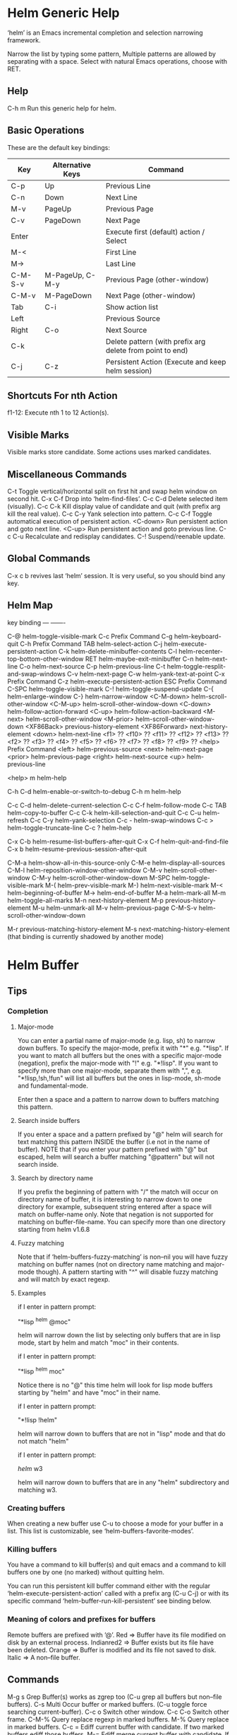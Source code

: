 * Helm Generic Help

‘helm’ is an Emacs incremental completion and selection narrowing framework.

Narrow the list by typing some pattern,
Multiple patterns are allowed by separating with a space.
Select with natural Emacs operations, choose with RET.

** Help

C-h m		Run this generic help for helm.

** Basic Operations

These are the default key bindings:

| Key     | Alternative Keys | Command                                                   |
|---------+------------------+-----------------------------------------------------------|
| C-p     | Up               | Previous Line                                             |
| C-n     | Down             | Next Line                                                 |
| M-v     | PageUp           | Previous Page                                             |
| C-v     | PageDown         | Next Page                                                 |
| Enter   |                  | Execute first (default) action / Select                   |
| M-<     |                  | First Line                                                |
| M->     |                  | Last Line                                                 |
| C-M-S-v | M-PageUp, C-M-y  | Previous Page (other-window)                              |
| C-M-v   | M-PageDown       | Next Page (other-window)                                  |
| Tab     | C-i              | Show action list                                          |
| Left    |                  | Previous Source                                           |
| Right   | C-o              | Next Source                                               |
| C-k     |                  | Delete pattern (with prefix arg delete from point to end) |
| C-j     | C-z              | Persistent Action (Execute and keep helm session)         |

** Shortcuts For nth Action

f1-12: Execute nth 1 to 12 Action(s).

** Visible Marks

Visible marks store candidate. Some actions uses marked candidates.

** Miscellaneous Commands

C-t		Toggle vertical/horizontal split on first hit and swap helm window on second hit.
C-x C-f		Drop into ‘helm-find-files’.
C-c C-d		Delete selected item (visually).
C-c C-k		Kill display value of candidate and quit (with prefix arg kill the real value).
C-c C-y		Yank selection into pattern.
C-c C-f		Toggle automatical execution of persistent action.
<C-down>	Run persistent action and goto next line.
<C-up>		Run persistent action and goto previous line.
C-c C-u		Recalculate and redisplay candidates.
C-!		Suspend/reenable update.
 
** Global Commands

C-x c b revives last ‘helm’ session.
It is very useful, so you should bind any key.

** Helm Map
key             binding
---             -------

C-@             helm-toggle-visible-mark
C-c             Prefix Command
C-g             helm-keyboard-quit
C-h             Prefix Command
TAB             helm-select-action
C-j             helm-execute-persistent-action
C-k             helm-delete-minibuffer-contents
C-l             helm-recenter-top-bottom-other-window
RET             helm-maybe-exit-minibuffer
C-n             helm-next-line
C-o             helm-next-source
C-p             helm-previous-line
C-t             helm-toggle-resplit-and-swap-windows
C-v             helm-next-page
C-w             helm-yank-text-at-point
C-x             Prefix Command
C-z             helm-execute-persistent-action
ESC             Prefix Command
C-SPC           helm-toggle-visible-mark
C-!             helm-toggle-suspend-update
C-{             helm-enlarge-window
C-}             helm-narrow-window
<C-M-down>      helm-scroll-other-window
<C-M-up>        helm-scroll-other-window-down
<C-down>        helm-follow-action-forward
<C-up>          helm-follow-action-backward
<M-next>        helm-scroll-other-window
<M-prior>       helm-scroll-other-window-down
<XF86Back>      previous-history-element
<XF86Forward>   next-history-element
<down>          helm-next-line
<f1>            ??
<f10>           ??
<f11>           ??
<f12>           ??
<f13>           ??
<f2>            ??
<f3>            ??
<f4>            ??
<f5>            ??
<f6>            ??
<f7>            ??
<f8>            ??
<f9>            ??
<help>          Prefix Command
<left>          helm-previous-source
<next>          helm-next-page
<prior>         helm-previous-page
<right>         helm-next-source
<up>            helm-previous-line

<help> m        helm-help

C-h C-d         helm-enable-or-switch-to-debug
C-h m           helm-help

C-c C-d         helm-delete-current-selection
C-c C-f         helm-follow-mode
C-c TAB         helm-copy-to-buffer
C-c C-k         helm-kill-selection-and-quit
C-c C-u         helm-refresh
C-c C-y         helm-yank-selection
C-c -           helm-swap-windows
C-c >           helm-toggle-truncate-line
C-c ?           helm-help

C-x C-b         helm-resume-list-buffers-after-quit
C-x C-f         helm-quit-and-find-file
C-x b           helm-resume-previous-session-after-quit

C-M-a           helm-show-all-in-this-source-only
C-M-e           helm-display-all-sources
C-M-l           helm-reposition-window-other-window
C-M-v           helm-scroll-other-window
C-M-y           helm-scroll-other-window-down
M-SPC           helm-toggle-visible-mark
M-(             helm-prev-visible-mark
M-)             helm-next-visible-mark
M-<             helm-beginning-of-buffer
M->             helm-end-of-buffer
M-a             helm-mark-all
M-m             helm-toggle-all-marks
M-n             next-history-element
M-p             previous-history-element
M-u             helm-unmark-all
M-v             helm-previous-page
C-M-S-v         helm-scroll-other-window-down

M-r             previous-matching-history-element
M-s             next-matching-history-element
  (that binding is currently shadowed by another mode)



* Helm Buffer

** Tips

*** Completion

**** Major-mode

You can enter a partial name of major-mode (e.g. lisp, sh) to narrow down buffers.
To specify the major-mode, prefix it with "*" e.g. "*lisp".
If you want to match all buffers but the ones with a specific major-mode (negation),
prefix the major-mode with "!" e.g. "*!lisp".
If you want to specify more than one major-mode, separate them with ",",
e.g. "*!lisp,!sh,!fun" will list all buffers but the ones in lisp-mode, sh-mode and
fundamental-mode.

Enter then a space and a pattern to narrow down to buffers matching this pattern.

**** Search inside buffers

If you enter a space and a pattern prefixed by "@" helm will search for text matching
this pattern INSIDE the buffer (i.e not in the name of buffer).
NOTE that if you enter your pattern prefixed with "@" but escaped, helm will search a buffer
matching "@pattern" but will not search inside.

**** Search by directory name

If you prefix the beginning of pattern with "/" the match will occur on directory name
of buffer, it is interesting to narrow down to one directory for example, subsequent string
entered after a space will match on buffer-name only.
Note that negation is not supported for matching on buffer-file-name.
You can specify more than one directory starting from helm v1.6.8
 
**** Fuzzy matching

Note that if ‘helm-buffers-fuzzy-matching’ is non--nil you will have
fuzzy matching on buffer names (not on directory name matching and major-mode though).
A pattern starting with "^" will disable fuzzy matching and will match by exact regexp.

**** Examples

if I enter in pattern prompt:

    "*lisp ^helm @moc"

helm will narrow down the list by selecting only buffers that are in lisp mode, start by helm
and match "moc" in their contents.

if I enter in pattern prompt:

    "*lisp ^helm moc"

Notice there is no "@" this time
helm will look for lisp mode buffers starting by "helm" and have "moc" in their name.

if I enter in pattern prompt:

    "*!lisp !helm"

helm will narrow down to buffers that are not in "lisp" mode and that do not match "helm"

if I enter in pattern prompt:

    /helm/ w3

helm will narrow down to buffers that are in any "helm" subdirectory and matching w3.

*** Creating buffers

When creating a new buffer use C-u to choose a mode for your buffer in a list.
This list is customizable, see ‘helm-buffers-favorite-modes’.

*** Killing buffers

You have a command to kill buffer(s) and quit emacs and a command to kill buffers one by one
(no marked) without quitting helm.

You can run this persistent kill buffer command either with the regular
‘helm-execute-persistent-action’ called with a prefix arg (C-u C-j) or with its specific command
‘helm-buffer-run-kill-persistent’ see binding below.

*** Meaning of colors and prefixes for buffers

Remote buffers are prefixed with ’@’.
Red        => Buffer have its file modified on disk by an external process.
Indianred2 => Buffer exists but its file have been deleted.
Orange     => Buffer is modified and its file not saved to disk.
Italic     => A non--file buffer.

** Commands

M-g s		Grep Buffer(s) works as zgrep too (C-u grep all buffers but non--file buffers).
C-s		Multi Occur buffer or marked buffers. (C-u toggle force searching current-buffer).
C-c o		Switch other window.
C-c C-o		Switch other frame.
C-M-%		Query replace regexp in marked buffers.
M-%		Query replace in marked buffers.
C-c =		Ediff current buffer with candidate.  If two marked buffers ediff those buffers.
M-=		Ediff merge current buffer with candidate.  If two marked buffers ediff merge those buffers.
C-=		Toggle Diff buffer with saved file without quitting.
M-U		Revert buffer without quitting.
C-x C-s		Save buffer without quitting.
M-D		Delete marked buffers and quit.
C-c d		Delete buffer without quitting helm.
M-m		Toggle all marks.
M-a		Mark all.
C-]		Toggle details.
C-c a		Show hidden buffers.
C-M-SPC		Mark all buffers with same type (color) than current.

* Helm Find Files

** Tips

*** Navigation summary

For a better experience you can enable auto completion by setting
‘helm-ff-auto-update-initial-value’ to non-nil in your init file.
It is not enabled by default to not confuse new users.

**** Use ‘C-j’ (persistent action) on a directory to go down one level

On a symlinked directory a prefix arg will allow expanding to its true name.

**** Use ‘C-l’ on a directory to go up one level

**** Use ‘C-r’ to walk back the resulting tree of all the ‘C-l’ you did

Note: The tree is reinitialized each time you enter a new tree with ‘C-j’
or by entering some pattern in prompt.

*** Find file at point

Helm is using ‘ffap’ partially or completely to find file at point
depending on value of ‘helm-ff-guess-ffap-filenames’.
You can use full ‘ffap’ by setting this to non-nil (annoying).
Default value is nil which make ‘ffap’ working partially.

**** Find file at number line

With something like this at point:

    ~/elisp/helm/helm.el:1234

Helm will find this file at line number 1234.

**** Find url at point

When an url is found at point, helm expand to that url only.
Pressing RET jump to that url using ‘browse-url-browser-function’.

**** Find mail at point

When a mail address is found at point helm expand to this email address
prefixed by "mailto:". Pressing RET open a message buffer with this mail
address.

*** Quick pattern expansion

**** Enter ‘~/’ at end of pattern to quickly reach home directory

**** Enter ‘/’ at end of pattern to quickly reach root of your file system

**** Enter ‘./’ at end of pattern to quickly reach ‘default-directory’ (initial start of session)

If you are already in ‘default-directory’ this will move cursor on top.

**** Enter ‘../’ at end of pattern will reach upper directory, moving cursor on top

NOTE: This is different to using ‘C-l’ in that ‘C-l’ don’t move cursor on top but stay on previous
subdir name.

**** Enter any environment var (e.g. ‘$HOME’) at end of pattern, it will be expanded

**** You can yank any valid filename after pattern, it will be expanded

*** Helm find files is fuzzy matching (start on third char entered)

e.g. "fob" or "fbr" will complete "foobar"
but "fb" will wait for a third char for completing.

*** Use ‘C-u C-j’ to watch an image or ‘C-<down>’

*** ‘C-j’ on a filename will expand in helm-buffer to this filename

Second hit on ‘C-j’ will display buffer filename.
Third hit on ‘C-j’ will kill buffer filename.
NOTE: ‘C-u C-j’ will display buffer directly.

*** To browse images directories turn on ‘helm-follow-mode’ and navigate with arrow keys

You can also use ‘helm-follow-action-forward’ and ‘helm-follow-action-backward’
(‘C-<down’ and ‘C-<left>’).

*** You can turn off/on (toggle) autoupdate completion at any moment with ‘C-DEL’

It is useful when auto completion is enabled and when trying to create a new file
or directory you want to prevent helm trying to complete what you are writing.
NOTE: On a terminal C-<backspace> may not work, use in this case C-c <backspace>.

*** You can create a new directory and a new file at the same time

Just write the path in prompt and press ‘<RET>’.
e.g. You can create "~/new/newnew/newnewnew/my_newfile.txt".

*** To create a new directory, add a "/" at end of new name and press <RET>

*** To create a new file just write the filename not ending with "/"

*** Recursive search from helm find files

**** You can use helm browse project (see binding below)

- With no prefix arg
  If your current directory is under version control
  with one of git or hg and you have installed helm-ls-git and/or helm-ls-hg
  https://github.com/emacs-helm/helm-ls-git.git
  https://github.com/emacs-helm/helm-ls-hg
  you will see all your files under version control, otherwise
  you will be back to helm-find-files.
- With one prefix arg
  You will see all the files under this directory
  and other subdirectories (recursion) and this list of files will be cached.
- With two prefix args
  same but the cache will be refreshed.

**** You can start a recursive search with Locate of Find (See commands below)

With Locate you can use a local db with a prefix arg. If the localdb doesn’t already
exists, you will be prompted for its creation, if it exists and you want to refresh it,
give two prefix args.

*** Insert filename at point or complete filename at point

On insertion (no completion, i.e nothing at point):

- ‘C-c i’         => insert absolute file name.
- ‘C-u C-c i’     => insert abbreviate file name.
- ‘C-u C-u C-c i’ => insert relative file name.

On completion:

- target starts by ~/           => insert abbreviate file name.
- target starts by / or [a-z]:/ => insert full path.
- otherwise                     => insert relative file name.

*** Using wildcard to select multiple files

Use of wilcard is supported to give a set of files to an action:

e.g. You can copy all the files with ".el" extension by using "*.el"
and then run your copy action.

You can do the same but with "**.el" (note the two stars),
this will select recursively all ".el" files under current directory.

NOTE: When using an action that involve an external backend (e.g. grep), using "**"
is not advised (even if it works fine) because it will be slower to select all your files,
you have better time letting the backend doing it, it will be faster.
However, if you know you have not many files it is reasonable to use this,
also using not recursive wilcard (e.g. "*.el") is perfectly fine for this.

This feature ("**") is activated by default with the option ‘helm-file-globstar’.
The directory selection with "**foo/" like bash shopt globstar option is not supported yet.

*** Copying renaming asynchronously

If you use async library (if you have installed helm from MELPA you do) you can enable
async for copying/renaming etc... your files by enabling ‘dired-async-mode’.

Note that even when async is enabled, running a copy/rename action with a prefix arg
will execute action synchronously, it will follow also the first file of the marked files
in its destination directory.

*** Bookmark your ‘helm-find-files’ session

You can bookmark your ‘helm-find-files’ session with ‘C-x r m’.
You can retrieve later these bookmarks easily by using M-x helm-filtered-bookmarks
or from the current ‘helm-find-files’ session just hitting ‘C-x r b’.

*** Run Gid from ‘helm-find-files’

You can navigate to a project containing an ID file created with the ‘mkid’
command from id-utils, and run the ‘gid’ command which will use the symbol at point
in ‘helm-current-buffer’ as default.

** Commands

C-x C-f		Run Locate (C-u to specify locate db, M-n insert basename of candidate)
C-x C-d		Browse project (‘C-u’ recurse, ‘C-u C-u’ recurse and refresh db)
C-c /		Run Find shell command from this directory.
C-s		Run Grep (C-u Recursive).
M-g p		Run Pdfgrep on marked files.
M-g z		Run zgrep (C-u Recursive).
M-g a		Run AG grep on current directory.
M-g g		Run git-grep on current directory.
C-c g		Run gid (id-utils).
M-.		Run Etags (C-u use thing-at-point ‘C-u C-u’ reload cache)
M-R		Rename File (C-u Follow).
M-%		Query replace on marked files.
M-C		Copy File (C-u Follow).
M-B		Byte Compile File (C-u Load).
M-L		Load File.
M-S		Symlink File.
M-H		Hardlink file.
M-D		Delete File.
M-K		Kill buffer candidate without quitting.
C-c d		Delete file without quitting.
M-e		Switch to Eshell.
M-!		Eshell command on file (C-u Apply on marked files, otherwise treat them sequentially).
C-c =		Ediff file.
M-=		Ediff merge file.
C-c i		Complete file name at point.
C-c o		Switch other window.
C-c C-o		Switch other frame.
C-c C-x		Open file with external program (C-u to choose).
C-c X		Open file externally with default tool.
M-l		Rotate Image Left.
M-r		Rotate Image Right.
C-l		Go down precedent directory.
M-p		Switch to last visited directories history.
C-c h		Switch to file name history.
M-i		Show file properties in a tooltip.
M-a		Mark all visibles candidates.
C-c DEL		Toggle auto expansion of directories.
M-u		Unmark all candidates, visibles and invisibles.
C-c C-a		Gnus attach files to message buffer.
C-c p		Print file, (C-u to refresh printers list).
C-{		Enlarge helm window.
C-}		Narrow helm window.
C-]		Toggle basename/fullpath.
C-c r		Find file as root.
C-x C-v		Find alternate file.
C-c @		Insert org link.

* Helm read file name

** Tips

If you are here, you are probably using a vanilla command like ‘find-file’
helmized by ‘helm-mode’, this is cool, but it is even better for your file
navigation to use ‘helm-find-files’ which is fully featured.

*** Navigation

**** Enter ‘~/’ at end of pattern to quickly reach home directory

**** Enter ‘/’ at end of pattern to quickly reach root of your file system

**** Enter ‘./’ at end of pattern to quickly reach ‘default-directory’ (initial start of session)

If you are in ‘default-directory’ move cursor on top.

**** Enter ‘../’ at end of pattern will reach upper directory, moving cursor on top

NOTE: This different to using ‘C-l’ in that ‘C-l’ don’t move cursor on top but stay on previous
subdir name.

**** You can complete with partial basename (start on third char entered)

E.g. "fob" or "fbr" will complete "foobar"
but "fb" will wait for a third char for completing.

*** Persistent actions

By default ‘helm-read-file-name’ use the persistent actions of ‘helm-find-files’

**** Use ‘C-u C-j’ to watch an image

**** ‘C-j’ on a filename will expand in helm-buffer to this filename

Second hit on ‘C-j’ will display buffer filename.
Third hit on ‘C-j’ will kill buffer filename.
NOTE: ‘C-u C-j’ will display buffer directly.

**** To browse images directories turn on ‘helm-follow-mode’ and navigate with arrow keys

*** Delete characters backward

When you want to delete backward characters, e.g. to create a new file or directory,
autoupdate may keep updating to an existent directory preventing you from doing so.
In this case, type C-<backspace> and then <backspace>.
This should not be needed when copying/renaming files because autoupdate is disabled
by default in that case.
NOTE: On a terminal C-<backspace> may not work, use in this case C-c <backspace>.

*** Create new directory and files

**** Create a new directory and a new file at the same time

You can create a new directory and a new file at the same time, 
just write the path in prompt and press <RET>.
E.g. You can create "~/new/newnew/newnewnew/my_newfile.txt".

**** To create a new directory, add a "/" at end of new name and press <RET>

**** To create a new file just write the filename not ending with "/"

_NOTE_: File and directory creation work only in some commands (e.g ‘find-file’)
and will not work in other commands where it is not intended to return a file or a directory
(e.g ‘list-directory’).

** Commands

C-l		Go down precedent directory.
C-c DEL		Toggle auto expansion of directories.
C-]		Toggle basename.
C-c h		File name history.
C/M-RET		Maybe return empty string (unless ‘must-match’).
C-o		Goto next source.
<M-left>		Goto previous source.

* Helm Generic files

** Tips

*** Locate

You can add after writing search pattern any of the locate command line options.
e.g. -b, -e, -n <number>...etc.
See Man locate for more infos.

Some other sources (at the moment recentf and file in current directory sources)
support the -b flag for compatibility with locate when they are used with it.

*** Browse project

When your directory is not under version control,
don’t forget to refresh your cache when files have been added/removed in your directory.

*** Find command

Recursively search files using "find" shell command.

Candidates are all filenames that match all given globbing patterns.
This respects the options ‘helm-case-fold-search’ and
‘helm-findutils-search-full-path’.

You can pass arbitrary options directly to find after a "*" separator.
For example, this would find all files matching "book" that are larger
than 1 megabyte:

    book * -size +1M

** Commands

C-]		Toggle basename.
C-s		Run grep (C-u recurse).
M-g z		Run zgrep.
C-c g		Run gid (id-utils).
M-g p		Run Pdfgrep on marked files.
M-C		Copy file(s)
M-R		Rename file(s).
M-S		Symlink file(s).
M-H		Hardlink file(s).
M-D		Delete file(s).
M-B		Byte compile file(s) (C-u load) (elisp).
M-L		Load file(s) (elisp).
C-=		Ediff file.
C-c =		Ediff merge file.
C-c o		Switch other window.
M-i		Show file properties.
M-.		Run etags (C-u use tap, C-u C-u reload DB).
C-w		Yank text at point.
C-c C-x		Open file with external program (C-u to choose).
C-c X		Open file externally with default tool.
C-c @		Insert org link.

* Helm Grep

** Tips

*** You can start grep with a prefix arg to recurse in subdirectories

*** You can use wild card when selecting files (e.g. *.el)

*** You can grep in many differents directories by marking files or wild cards

*** You can save your results in a ‘helm-grep-mode’ buffer, see commands below

Once in this buffer you can use emacs-wgrep to edit your changes.

*** Important

Grepping on remote file will work only with grep, not ack-grep, but it is
anyway bad supported as tramp doesn’t support multiple process running in a
short delay (less than 5s actually) among other things,
so I strongly advice hitting ‘C-!’ (i.e suspend process)
before entering anything in pattern, and hit again ‘C-!’ when
your regexp is ready to send to remote process, even if helm is handling
this by delaying each process at 5s. 
Or even better don’t use tramp at all and mount your remote file system on SSHFS.

* Helm Gid

** Tips

Helm gid read the database created with the ‘mkid’ command from id-utils.
The name of the database file can be customized with ‘helm-gid-db-file-name’, it
is usually "ID".
Helm Gid use the symbol at point as default-input.
You have access to this command also from ‘helm-find-files’ which allow you to
navigate to another directory to consult its database.

* Helm AG

** Tips

Helm AG is different from grep or ack-grep in that it works on a directory and not
a list of files.
You can ignore files and directories by using a ".agignore" file, local to directory
or global when placed in home directory (See AG man page for more infos).
This file supports same entries as what you will find in ‘helm-grep-ignored-files’ and
‘helm-grep-ignored-directories’.
As always you can access helm AG from ‘helm-find-files’.

** Commands

<M-down>		Next File.
<M-up>		Precedent File.
C-w		Yank Text at point in minibuffer.
C-c o		Jump other window.
C-c C-o		Jump other frame.
<left>		Run default action (Same as RET).
C-x C-s		Save to a ‘helm-grep-mode’ enabled buffer.

* Helm PdfGrep Map

** Commands

<M-down>		Next File.
<M-up>		Precedent File.
C-w		Yank Text at point in minibuffer.

* Helm Etags Map

** Commands

<M-down>		Next File.
<M-up>		Precedent File.
C-w		Yank Text at point in minibuffer.

* Helm Ucs

** Tips

Use commands below to insert unicode characters
in current-buffer without quitting helm.

** Commands

Uses keymap ‘helm-ucs-map’, which is not currently defined.

M-x helm-ucs-persistent-insert		Insert char.
M-x helm-ucs-persistent-forward		Forward char.
M-x helm-ucs-persistent-backward		Backward char.
M-x helm-ucs-persistent-delete		Delete char backward.

* Helm bookmark name

** Commands

C-c o		Jump other window.
C-d		Delete bookmark.
M-e		Edit bookmark.
C-]		Toggle bookmark location visibility.

* Helm eshell on file

** Tips

*** Passing extra args after filename

Normally your command or alias will be called with file as argument. E.g.,

    <command> ’candidate_file’

But you can also pass an argument or more after ’candidate_file’ like this:

    <command> %s [extra_args]

’candidate_file’ will be added at ’%s’ and your command will look at this:

    <command> ’candidate_file’ [extra_args]

*** Specify many files as args (marked files)

E.g. <command> file1 file2 ...

Call ‘helm-find-files-eshell-command-on-file’ with one prefix-arg
Otherwise you can pass one prefix-arg from the command selection buffer.
NOTE: This is not working on remote files.

With two prefix-arg before starting or from the command selection buffer
the output is printed to your ‘current-buffer’.

Note that with no prefix-arg or a prefix-arg value of ’(16) (C-u C-u)
the command is called once for each file like this:

    <command> file1 <command> file2 etc...

** Commands

Uses keymap ‘helm-esh-on-file-map’, which is not currently defined.


* Helm ido virtual buffers

** Commands

C-c o		Switch other window.
C-c C-o		Switch other frame.
M-g s		Grep file.
M-g z		Zgrep file.
M-D		Delete file.
C-c C-x		Open file externally.

* Helm Moccur

** Tips

*** Matching

Multiple regexp matching is allowed, just enter a space to separate your regexps.

Matching empty lines is supported with the regexp "^$", you will get the results
with only the buffer-name and the line number, you can of course save and edit these
results (i.e add text to the empty line) .

*** Automatically matching symbol at point

You can match automatically the symbol at point, but keeping
the minibuffer empty ready to write into.
This is disabled by default, to enable this you have to add ‘helm-source-occur’
and ‘helm-source-moccur’ to ‘helm-sources-using-default-as-input’.

*** Jump to the corresponding line in the searched buffer

You can do this with ‘C-j’ (persistent-action), to do it repetitively
you can use ‘C-<up>’ and ‘C-<down>’ or enable ‘helm-follow-mode’ with ‘C-c C-f’.

*** Saving results

Same as with helm-grep, you can save the results with ‘C-x C-s’.
Of course if you don’t save your results, you can get back your session
with ‘helm-resume’.

*** Refreshing the resumed session.

When the buffer(s) where you ran helm-(m)occur have been modified, you will be
warned of this with the buffer flashing to red, you can refresh the buffer by running
‘C-c C-u’.
This can be done automatically by customizing ‘helm-moccur-auto-update-on-resume’.

*** Refreshing a saved buffer

Type ‘g’ to update your buffer.

*** Edit a saved buffer

First, install wgrep https://github.com/mhayashi1120/Emacs-wgrep
and then:

1) C-c C-p to edit the buffer(s).
2) C-x C-s to save your changes.

Tip: Use the excellent iedit https://github.com/tsdh/iedit
to modify occurences in your buffer.

** Commands

<M-down>		Next Buffer.
<M-up>		Precedent Buffer.
C-w		Yank Text at point in minibuffer.
C-c o		Goto line in other window.
C-c C-o		Goto line in new frame.

* Helm Top

** Tips

** Commands

Uses keymap ‘helm-top-map’, which is not currently defined.

M-x helm-top-run-sort-by-com		Sort by commands.
M-x helm-top-run-sort-by-cpu		Sort by cpu usage.
M-x helm-top-run-sort-by-user		Sort alphabetically by user.
M-x helm-top-run-sort-by-mem		Sort by memory.

* Helm Apt

** Tips

** Commands

Uses keymap ‘helm-apt-map’, which is not currently defined.

M-x helm-apt-show-all		Show all packages.
M-x helm-apt-show-only-installed		Show installed packages only.
M-x helm-apt-show-only-not-installed		Show not installed packages only.
M-x helm-apt-show-only-deinstalled		Show deinstalled (not purged yet) packages only.>

* Helm elisp package

** Tips

*** Compile all your packages asynchronously

When using async (if you have installed from MELPA you do), only helm, helm-core,
and magit are compiled asynchronously, if you want all your packages compiled async,
add to your init file:
    
     (setq async-bytecomp-allowed-packages ’(all))
    
*** Upgrade elisp packages

On initial start (when emacs is fetching packages on remote), if helm find
package to upgrade it will start in the upgradables packages view showing the packages
availables to upgrade.
On further starts, you will have to refresh the list with ‘C-c C-u’, if helm find upgrades
you will have a message telling you some packages are available for upgrade, you can switch to
upgrade view (see below) to see what packages are available for upgrade or just hit ‘C-c U’.
to upgrade all.

To see upgradables packages hit <M-U>.

Then you can install all upgradables packages with the upgrade all action (‘C-c C-u’),
or upgrade only the specific packages by marking them (the new ones) and running
the upgrade action (visible only when there is upgradables packages).
Of course you can upgrade a single package by just running the upgrade action
without marking it (‘C-c u’ or RET) .

*WARNING* You are strongly advised to RESTART emacs after UPGRADING packages.

*** Meaning of flags prefixing packages (Emacs-25)

- The flag "S" that prefix package names mean that this package is one of ‘package-selected-packages’.
This feature is only available with emacs-25.

- The flag "U" that prefix package names mean that this package is no more needed.
This feature is only available with emacs-25.

** Commands

Uses keymap ‘helm-el-package-map’, which is not currently defined.

M-x helm-el-package-show-all		Show all packages.
M-x helm-el-package-show-installed		Show installed packages only.
M-x helm-el-package-show-uninstalled		Show not installed packages only.
M-x helm-el-package-show-upgrade		Show upgradable packages only.
M-x helm-el-run-package-install		Install package(s).
M-x helm-el-run-package-reinstall		Reinstall package(s).
M-x helm-el-run-package-uninstall		Uninstall package(s).
M-x helm-el-run-package-upgrade		Upgrade package(s).
M-x helm-el-run-package-upgrade-all		Upgrade all packages upgradables.
M-x helm-el-run-visit-homepage		Visit package homepage.

* Helm M-x

** Tips

*** You can get help on any command with persistent action (C-j)

*** Prefix Args

All the prefix args passed BEFORE running ‘helm-M-x’ are ignored,
you should get an error message if you do so.
When you want to pass prefix args, pass them AFTER starting ‘helm-M-x’,
you will see a prefix arg counter appearing in mode-line notifying you
the number of prefix args entered.

* Helm imenu

** Tips

** Commands

Uses keymap ‘helm-imenu-map’, which is not currently defined.

M-x helm-imenu-next-section		Go to next section.
M-x helm-imenu-previous-section		Go to previous section.

* Helm colors

** Commands

C-c n		Insert the entry’name.
C-c N		Kill the entry’s name.
C-c r		Insert entry in RGB format.
C-c R		Kill entry in RGB format.

* Helm semantic

** Tips

** Commands

Uses keymap ‘helm-semantic-map’, which is not currently defined.


* Helm kmacro

** Tips

- Start recording some keys with ‘f3’
- Record new kmacro with ‘f4’
- Start ‘helm-execute-kmacro’ to list all your macros.

Use persistent action to run your kmacro as many time as needed,
you can change of kmacro with ‘helm-next-line’ ‘helm-previous-line’.

NOTE: You can’t record keys running helm commands except ‘helm-M-x’ unless
you don’t choose from there a command using helm completion.

** Commands

Uses keymap ‘helm-kmacro-map’, which is not currently defined.


